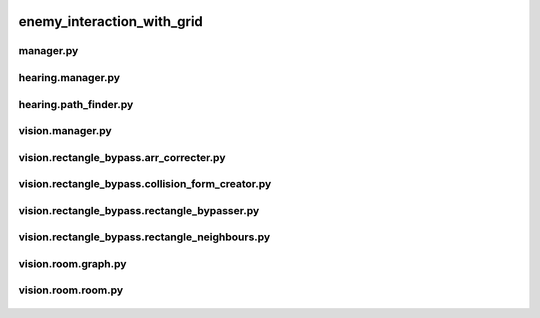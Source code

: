  .. _enemy_interaction_with_grid:

enemy_interaction_with_grid
===========================

 .. _enemy_interaction_with_grid.manager:

manager.py
----------

 .. automodule:: enemy_interaction_with_grid.manager
    :members:
    :undoc-members:

 .. _enemy_interaction_with_grid.hearing.manager:

hearing.manager.py
------------------

 .. automodule:: enemy_interaction_with_grid.hearing.manager
    :members:
    :undoc-members:

 .. _enemy_interaction_with_grid.hearing.path_finder:

hearing.path_finder.py
----------------------

 .. automodule:: enemy_interaction_with_grid.hearing.path_finder
    :members:
    :undoc-members:

 .. _enemy_interaction_with_grid.vision.manager:

vision.manager.py
-----------------

 .. automodule:: enemy_interaction_with_grid.vision.manager
    :members:
    :undoc-members:

 .. _enemy_interaction_with_grid.vision.rectangle_bypass.arr_correcter:

vision.rectangle_bypass.arr_correcter.py
----------------------------------------

 .. automodule:: enemy_interaction_with_grid.vision.rectangle_bypass.arr_correcter
    :members:
    :undoc-members:

 .. _enemy_interaction_with_grid.vision.rectangle_bypass.collision_form_creator:

vision.rectangle_bypass.collision_form_creator.py
-------------------------------------------------

 .. automodule:: enemy_interaction_with_grid.vision.rectangle_bypass.collision_form_creator
    :members:
    :undoc-members:

 .. _enemy_interaction_with_grid.vision.rectangle_bypass.rectangle_bypasser:

vision.rectangle_bypass.rectangle_bypasser.py
---------------------------------------------

 .. automodule:: enemy_interaction_with_grid.vision.rectangle_bypass.rectangle_bypasser
    :members:
    :undoc-members:

 .. _enemy_interaction_with_grid.vision.rectangle_bypass.rectangle_neighbours:

vision.rectangle_bypass.rectangle_neighbours.py
-----------------------------------------------

 .. automodule:: enemy_interaction_with_grid.vision.rectangle_bypass.rectangle_neighbours
    :members:
    :undoc-members:

 .. _enemy_interaction_with_grid.vision.room.graph:

vision.room.graph.py
--------------------

 .. automodule:: enemy_interaction_with_grid.vision.room.graph
    :members:
    :undoc-members:

 .. _enemy_interaction_with_grid.vision.room.room:

vision.room.room.py
-------------------

 .. automodule:: enemy_interaction_with_grid.vision.room.room
    :members:
    :undoc-members:
